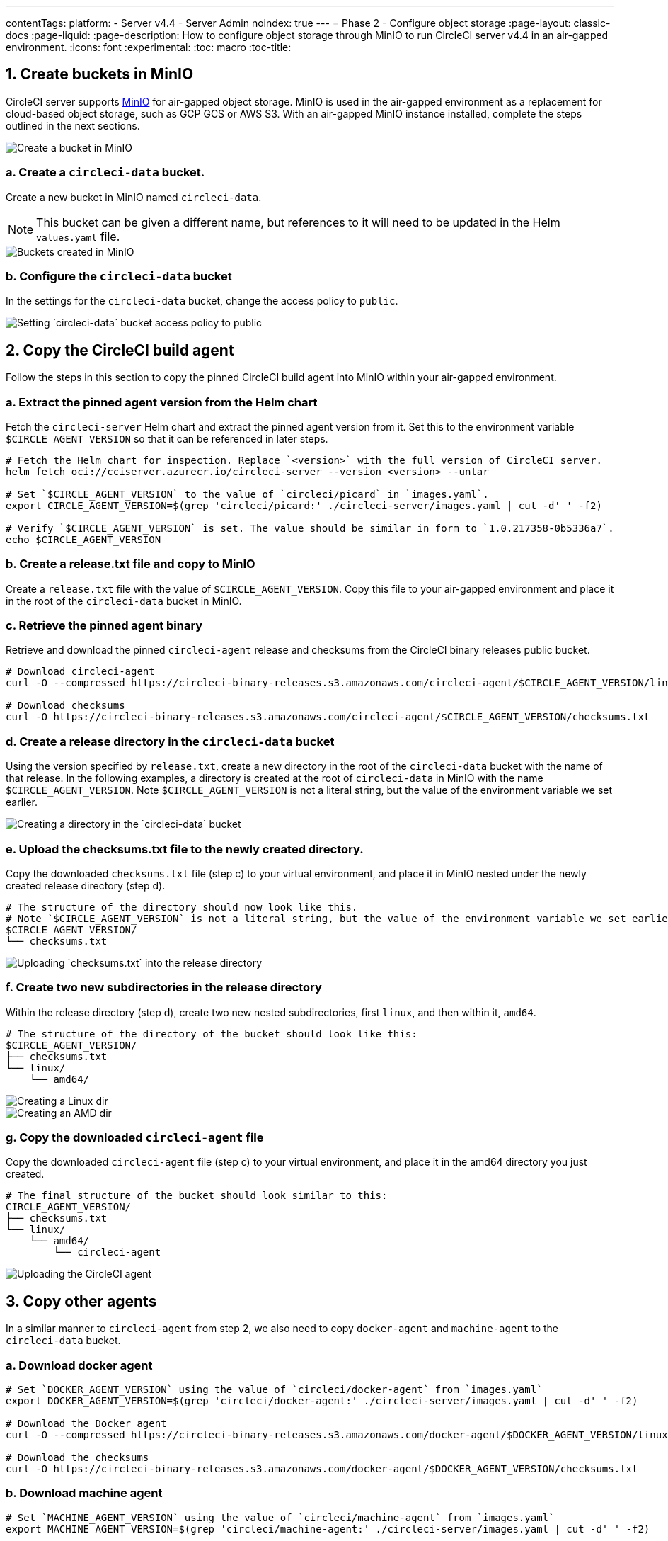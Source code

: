 ---
contentTags:
  platform:
  - Server v4.4
  - Server Admin
noindex: true
---
= Phase 2 - Configure object storage
:page-layout: classic-docs
:page-liquid:
:page-description: How to configure object storage through MinIO to run CircleCI server v4.4 in an air-gapped environment.
:icons: font
:experimental:
:toc: macro
:toc-title:

pass:[<!-- vale off -->]
[#create-buckets-in-minio]
== 1. Create buckets in MinIO
CircleCI server supports link:https://min.io/[MinIO] for air-gapped object storage. MinIO is used in the air-gapped environment as a replacement for cloud-based object storage, such as GCP GCS or AWS S3. With an air-gapped MinIO instance installed, complete the steps outlined in the next sections.

image::./minio/minio_install_0.png[Create a bucket in MinIO]

[#creates-data-bucket]
=== a. Create a `circleci-data` bucket.
Create a new bucket in MinIO named `circleci-data`.

NOTE: This bucket can be given a different name, but references to it will need to be updated in the Helm `values.yaml` file.

image::./minio/minio_created_buckets.png[Buckets created in MinIO]

[#configure-data-bucket]
=== b. Configure the `circleci-data` bucket
In the settings for the `circleci-data` bucket, change the access policy to `public`.

image::./minio/minio_modify_access_policy.png[Setting `circleci-data` bucket access policy to public]

[#copy-build-agent]
== 2. Copy the CircleCI build agent
Follow the steps in this section to copy the pinned CircleCI build agent into MinIO within your air-gapped environment.

[#retrieve-pinned-agent-version]
=== a. Extract the pinned agent version from the Helm chart
Fetch the `circleci-server` Helm chart and extract the pinned agent version from it. Set this to the environment variable `$CIRCLE_AGENT_VERSION` so that it can be referenced in later steps.

[source,bash]
----
# Fetch the Helm chart for inspection. Replace `<version>` with the full version of CircleCI server.
helm fetch oci://cciserver.azurecr.io/circleci-server --version <version> --untar

# Set `$CIRCLE_AGENT_VERSION` to the value of `circleci/picard` in `images.yaml`.
export CIRCLE_AGENT_VERSION=$(grep 'circleci/picard:' ./circleci-server/images.yaml | cut -d' ' -f2)

# Verify `$CIRCLE_AGENT_VERSION` is set. The value should be similar in form to `1.0.217358-0b5336a7`.
echo $CIRCLE_AGENT_VERSION
----

[#copy-release-txt]
=== b. Create a release.txt file and copy to MinIO
Create a `release.txt` file with the value of `$CIRCLE_AGENT_VERSION`. Copy this file to your air-gapped environment and place it in the root of the `circleci-data` bucket in MinIO.

[#retrieve-pinned-agent-bin]
=== c. Retrieve the pinned agent binary
Retrieve and download the pinned `circleci-agent` release and checksums from the CircleCI binary releases public bucket.

[,bash]
----
# Download circleci-agent
curl -O --compressed https://circleci-binary-releases.s3.amazonaws.com/circleci-agent/$CIRCLE_AGENT_VERSION/linux/amd64/circleci-agent

# Download checksums
curl -O https://circleci-binary-releases.s3.amazonaws.com/circleci-agent/$CIRCLE_AGENT_VERSION/checksums.txt
----

[#create-release-dir]
=== d. Create a release directory in the `circleci-data` bucket
Using the version specified by `release.txt`, create a new directory in the root of the `circleci-data` bucket with the name of that release. In the following examples, a directory is created at the root of `circleci-data` in MinIO with the name `$CIRCLE_AGENT_VERSION`. Note `$CIRCLE_AGENT_VERSION` is not a literal string, but the value of the environment variable we set earlier.

image::./minio/minio_create_release_dir.png[Creating a directory in the `circleci-data` bucket]

[#upload-checksums-file]
=== e. Upload the checksums.txt file to the newly created directory.
Copy the downloaded `checksums.txt` file (step c) to your virtual environment, and place it in MinIO nested under the newly created release directory (step d).

[,shell]
----
# The structure of the directory should now look like this.
# Note `$CIRCLE_AGENT_VERSION` is not a literal string, but the value of the environment variable we set earlier.
$CIRCLE_AGENT_VERSION/
└── checksums.txt
----

image::./minio/minio_upload_checksums.png[Uploading `checksums.txt` into the release directory]

[#create-new-subdirs]
=== f. Create two new subdirectories in the release directory
Within the release directory (step d), create two new nested subdirectories, first `linux`, and then within it, `amd64`.

[,shell]
----
# The structure of the directory of the bucket should look like this:
$CIRCLE_AGENT_VERSION/
├── checksums.txt
└── linux/
    └── amd64/
----

image::./minio/minio_create_linux_dir.png[Creating a Linux dir]

image::./minio/minio_create_amd_dir.png[Creating an AMD dir]

[#copy-build-agent-bin]
=== g. Copy the downloaded `circleci-agent` file
Copy the downloaded `circleci-agent` file (step c) to your virtual environment, and place it in the amd64 directory you just created.

[,shell]
----
# The final structure of the bucket should look similar to this:
CIRCLE_AGENT_VERSION/
├── checksums.txt
└── linux/
    └── amd64/
        └── circleci-agent
----

image::./minio/minio_upload_cci_agent.png[Uploading the CircleCI agent]

[#copy-other-agents]
== 3. Copy other agents

In a similar manner to `circleci-agent` from step 2, we also need to copy `docker-agent` and `machine-agent` to the `circleci-data` bucket.

[#download-docker-agent]
=== a. Download docker agent

[source,bash]
----
# Set `DOCKER_AGENT_VERSION` using the value of `circleci/docker-agent` from `images.yaml`
export DOCKER_AGENT_VERSION=$(grep 'circleci/docker-agent:' ./circleci-server/images.yaml | cut -d' ' -f2)

# Download the Docker agent
curl -O --compressed https://circleci-binary-releases.s3.amazonaws.com/docker-agent/$DOCKER_AGENT_VERSION/linux/amd64/docker-agent

# Download the checksums
curl -O https://circleci-binary-releases.s3.amazonaws.com/docker-agent/$DOCKER_AGENT_VERSION/checksums.txt
----

[#download-machine-agent]
=== b. Download machine agent

[source,bash]
----
# Set `MACHINE_AGENT_VERSION` using the value of `circleci/machine-agent` from `images.yaml`
export MACHINE_AGENT_VERSION=$(grep 'circleci/machine-agent:' ./circleci-server/images.yaml | cut -d' ' -f2)

# Download the Machine agent
curl -O --compressed https://circleci-binary-releases.s3.amazonaws.com/machine-agent/$MACHINE_AGENT_VERSION/linux/amd64/machine-agent

# Download the checksums
curl -O https://circleci-binary-releases.s3.amazonaws.com/machine-agent/$MACHINE_AGENT_VERSION/checksums.txt
----


[#copy-agents]
=== c. Copy the downloaded agents

Copy the downloaded `docker-agent` and `machine-agent` files (from steps a and b) to your virtual environment, and create a directory structure as follows:

[,shell]
----
# The final structure should look like this:
docker-agent/
├── release.txt # contains the value of $DOCKER_AGENT_VERSION
└── $DOCKER_AGENT_VERSION/ # not a literal string, but the value of release.txt
    ├── checksums.txt
    └── linux/
        └── amd64/
            └── docker-agent
machine-agent/
├── release.txt # contains the value of $MACHINE_AGENT_VERSION
└── MACHINE_AGENT_VERSION/ # not a literal string, but the value of release.txt
    ├── checksums.txt
    └── linux/
        └── amd64/
            └── machine-agent
----


[#next-steps]
== Next steps

Once the steps on this page are complete, go to the xref:phase-3-install-circleci-server#[Phase 3 - Install CircleCI server] guide.
